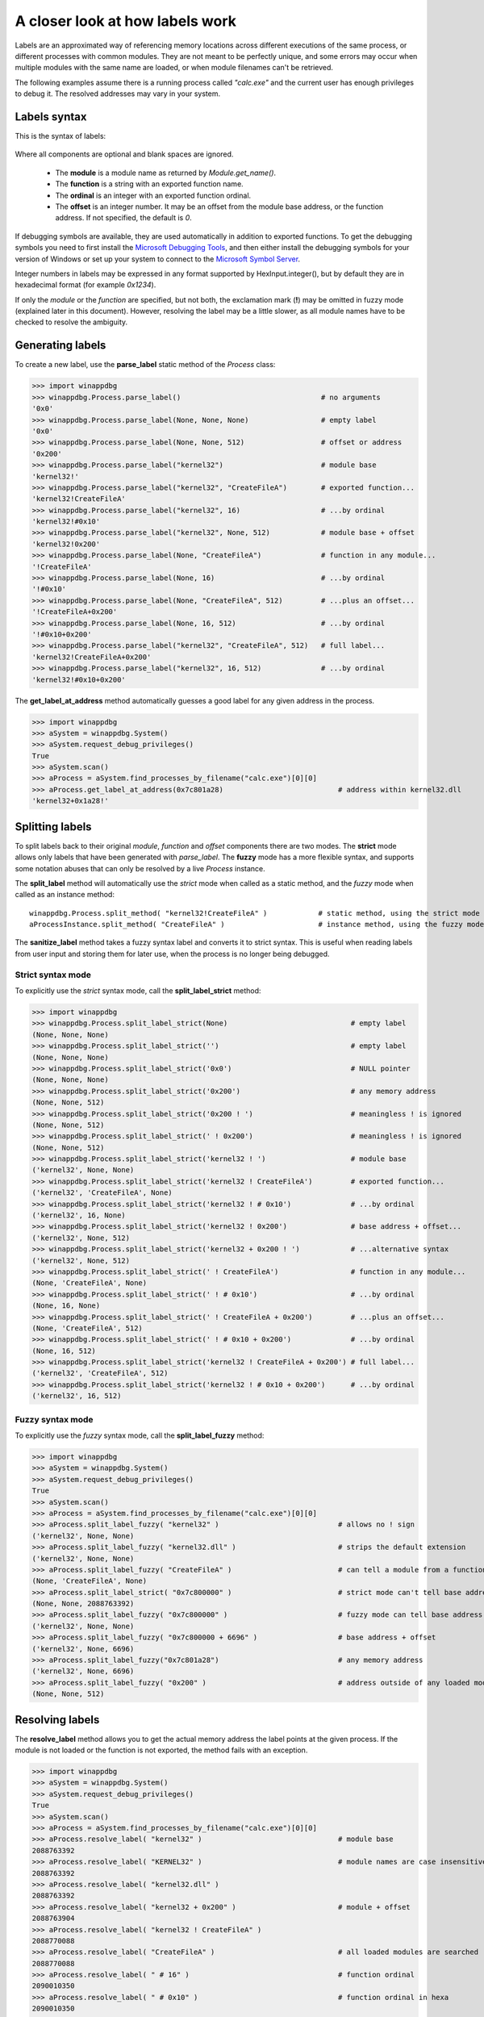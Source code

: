 .. _how-labels-work:

A closer look at how labels work
********************************

Labels are an approximated way of referencing memory locations across different executions of the same process, or different processes
with common modules. They are not meant to be perfectly unique, and some errors may occur when multiple modules with the same name are loaded, or when module filenames can't be retrieved.

The following examples assume there is a running process called *"calc.exe"* and the current user has enough privileges to debug it. The resolved addresses may vary in your system.

Labels syntax
-------------

This is the syntax of labels:

.. figure:: _static/labels-syntax.png
   :align:  center

Where all components are optional and blank spaces are ignored.

 * The **module** is a module name as returned by *Module.get_name()*.
 * The **function** is a string with an exported function name.
 * The **ordinal** is an integer with an exported function ordinal.
 * The **offset** is an integer number. It may be an offset from the module base address, or the function address. If not specified, the default is *0*.

If debugging symbols are available, they are used automatically in addition to exported functions. To get the debugging symbols you need to first install the `Microsoft Debugging Tools <https://docs.microsoft.com/en-us/windows-hardware/drivers/debugger/>`_, and then either install the debugging symbols for your version of Windows or set up your system to connect to the `Microsoft Symbol Server <https://docs.microsoft.com/es-es/windows/win32/dxtecharts/debugging-with-symbols#using-the-microsoft-symbol-server>`_.

Integer numbers in labels may be expressed in any format supported by HexInput.integer(), but by default they are in hexadecimal format (for example *0x1234*).

If only the *module* or the *function* are specified, but not both, the exclamation mark (**!**) may be omitted in fuzzy mode (explained later in this document). However, resolving the label may be a little slower, as all module names have to be checked to resolve the ambiguity.

Generating labels
-----------------

To create a new label, use the **parse_label** static method of the *Process* class:

>>> import winappdbg
>>> winappdbg.Process.parse_label()                                 # no arguments
'0x0'
>>> winappdbg.Process.parse_label(None, None, None)                 # empty label
'0x0'
>>> winappdbg.Process.parse_label(None, None, 512)                  # offset or address
'0x200'
>>> winappdbg.Process.parse_label("kernel32")                       # module base
'kernel32!'
>>> winappdbg.Process.parse_label("kernel32", "CreateFileA")        # exported function...
'kernel32!CreateFileA'
>>> winappdbg.Process.parse_label("kernel32", 16)                   # ...by ordinal
'kernel32!#0x10'
>>> winappdbg.Process.parse_label("kernel32", None, 512)            # module base + offset
'kernel32!0x200'
>>> winappdbg.Process.parse_label(None, "CreateFileA")              # function in any module...
'!CreateFileA'
>>> winappdbg.Process.parse_label(None, 16)                         # ...by ordinal
'!#0x10'
>>> winappdbg.Process.parse_label(None, "CreateFileA", 512)         # ...plus an offset...
'!CreateFileA+0x200'
>>> winappdbg.Process.parse_label(None, 16, 512)                    # ...by ordinal
'!#0x10+0x200'
>>> winappdbg.Process.parse_label("kernel32", "CreateFileA", 512)   # full label...
'kernel32!CreateFileA+0x200'
>>> winappdbg.Process.parse_label("kernel32", 16, 512)              # ...by ordinal
'kernel32!#0x10+0x200'

The **get_label_at_address** method automatically guesses a good label for any given address in the process.

>>> import winappdbg
>>> aSystem = winappdbg.System()
>>> aSystem.request_debug_privileges()
True
>>> aSystem.scan()
>>> aProcess = aSystem.find_processes_by_filename("calc.exe")[0][0]
>>> aProcess.get_label_at_address(0x7c801a28)                           # address within kernel32.dll
'kernel32+0x1a28!'

Splitting labels
----------------

To split labels back to their original *module*, *function* and *offset* components there are two modes. The **strict** mode allows only labels that have been generated with *parse_label*. The **fuzzy** mode has a more flexible syntax, and supports some notation abuses that can only be resolved by a live *Process* instance.

The **split_label** method will automatically use the *strict* mode when called as a static method, and the *fuzzy* mode when called as an instance method:

::

    winappdbg.Process.split_method( "kernel32!CreateFileA" )            # static method, using the strict mode
    aProcessInstance.split_method( "CreateFileA" )                      # instance method, using the fuzzy mode

The **sanitize_label** method takes a fuzzy syntax label and converts it to strict syntax. This is useful when reading labels from user input and storing them for later use, when the process is no longer being debugged.

Strict syntax mode
++++++++++++++++++

To explicitly use the *strict* syntax mode, call the **split_label_strict** method:

>>> import winappdbg
>>> winappdbg.Process.split_label_strict(None)                             # empty label
(None, None, None)
>>> winappdbg.Process.split_label_strict('')                               # empty label
(None, None, None)
>>> winappdbg.Process.split_label_strict('0x0')                            # NULL pointer
(None, None, None)
>>> winappdbg.Process.split_label_strict('0x200')                          # any memory address
(None, None, 512)
>>> winappdbg.Process.split_label_strict('0x200 ! ')                       # meaningless ! is ignored
(None, None, 512)
>>> winappdbg.Process.split_label_strict(' ! 0x200')                       # meaningless ! is ignored
(None, None, 512)
>>> winappdbg.Process.split_label_strict('kernel32 ! ')                    # module base
('kernel32', None, None)
>>> winappdbg.Process.split_label_strict('kernel32 ! CreateFileA')         # exported function...
('kernel32', 'CreateFileA', None)
>>> winappdbg.Process.split_label_strict('kernel32 ! # 0x10')              # ...by ordinal
('kernel32', 16, None)
>>> winappdbg.Process.split_label_strict('kernel32 ! 0x200')               # base address + offset...
('kernel32', None, 512)
>>> winappdbg.Process.split_label_strict('kernel32 + 0x200 ! ')            # ...alternative syntax
('kernel32', None, 512)
>>> winappdbg.Process.split_label_strict(' ! CreateFileA')                 # function in any module...
(None, 'CreateFileA', None)
>>> winappdbg.Process.split_label_strict(' ! # 0x10')                      # ...by ordinal
(None, 16, None)
>>> winappdbg.Process.split_label_strict(' ! CreateFileA + 0x200')         # ...plus an offset...
(None, 'CreateFileA', 512)
>>> winappdbg.Process.split_label_strict(' ! # 0x10 + 0x200')              # ...by ordinal
(None, 16, 512)
>>> winappdbg.Process.split_label_strict('kernel32 ! CreateFileA + 0x200') # full label...
('kernel32', 'CreateFileA', 512)
>>> winappdbg.Process.split_label_strict('kernel32 ! # 0x10 + 0x200')      # ...by ordinal
('kernel32', 16, 512)

Fuzzy syntax mode
+++++++++++++++++

To explicitly use the *fuzzy* syntax mode, call the **split_label_fuzzy** method:

>>> import winappdbg
>>> aSystem = winappdbg.System()
>>> aSystem.request_debug_privileges()
True
>>> aSystem.scan()
>>> aProcess = aSystem.find_processes_by_filename("calc.exe")[0][0]
>>> aProcess.split_label_fuzzy( "kernel32" )                            # allows no ! sign
('kernel32', None, None)
>>> aProcess.split_label_fuzzy( "kernel32.dll" )                        # strips the default extension
('kernel32', None, None)
>>> aProcess.split_label_fuzzy( "CreateFileA" )                         # can tell a module from a function name
(None, 'CreateFileA', None)
>>> aProcess.split_label_strict( "0x7c800000" )                         # strict mode can't tell base address from offset
(None, None, 2088763392)
>>> aProcess.split_label_fuzzy( "0x7c800000" )                          # fuzzy mode can tell base address from offset
('kernel32', None, None)
>>> aProcess.split_label_fuzzy( "0x7c800000 + 6696" )                   # base address + offset
('kernel32', None, 6696)
>>> aProcess.split_label_fuzzy("0x7c801a28")                            # any memory address
('kernel32', None, 6696)
>>> aProcess.split_label_fuzzy( "0x200" )                               # address outside of any loaded module
(None, None, 512)

Resolving labels
----------------

The **resolve_label** method allows you to get the actual memory address the label points at the given process. If the module is not loaded or the function is not exported, the method fails with an exception.

>>> import winappdbg
>>> aSystem = winappdbg.System()
>>> aSystem.request_debug_privileges()
True
>>> aSystem.scan()
>>> aProcess = aSystem.find_processes_by_filename("calc.exe")[0][0]
>>> aProcess.resolve_label( "kernel32" )                                # module base
2088763392
>>> aProcess.resolve_label( "KERNEL32" )                                # module names are case insensitive
2088763392
>>> aProcess.resolve_label( "kernel32.dll" )
2088763392
>>> aProcess.resolve_label( "kernel32 + 0x200" )                        # module + offset
2088763904
>>> aProcess.resolve_label( "kernel32 ! CreateFileA" )
2088770088
>>> aProcess.resolve_label( "CreateFileA" )                             # all loaded modules are searched
2088770088
>>> aProcess.resolve_label( " # 16" )                                   # function ordinal
2090010350
>>> aProcess.resolve_label( " # 0x10" )                                 # function ordinal in hexa
2090010350
>>> aProcess.resolve_label( "kernel32 ! CreateFileA + 0x200" )
2088770600
>>> aProcess.resolve_label( "CreateFileA + 0x200" )
2088770600
>>> aProcess.resolve_label( "0x7c800000" )                              # module base address
2088763392
>>> aProcess.resolve_label( "0x7c800000 ! CreateFileA" )
2088770088
